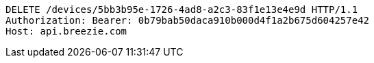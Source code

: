 [source,http,options="nowrap"]
----
DELETE /devices/5bb3b95e-1726-4ad8-a2c3-83f1e13e4e9d HTTP/1.1
Authorization: Bearer: 0b79bab50daca910b000d4f1a2b675d604257e42
Host: api.breezie.com

----